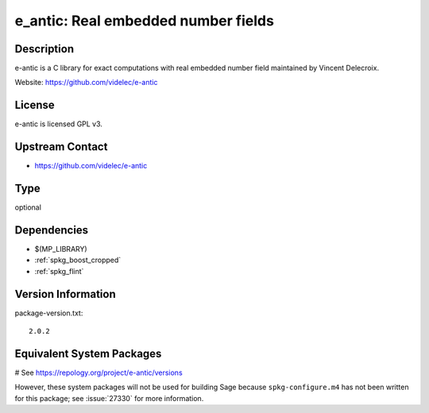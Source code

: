 .. _spkg_e_antic:

e_antic: Real embedded number fields
====================================

Description
-----------

e-antic is a C library for exact computations with real embedded number
field maintained by Vincent Delecroix.

Website: https://github.com/videlec/e-antic

License
-------

e-antic is licensed GPL v3.


Upstream Contact
----------------

-  https://github.com/videlec/e-antic


Type
----

optional


Dependencies
------------

- $(MP_LIBRARY)
- :ref:`spkg_boost_cropped`
- :ref:`spkg_flint`

Version Information
-------------------

package-version.txt::

    2.0.2

Equivalent System Packages
--------------------------

.. tab:: Arch Linux:

   .. CODE-BLOCK:: bash

       $ sudo pacman -S e-antic

.. tab:: conda-forge:

   .. CODE-BLOCK:: bash

       $ conda install libeantic

.. tab:: Debian/Ubuntu:

   .. CODE-BLOCK:: bash

       $ sudo apt-get install libeantic-dev

.. tab:: Fedora/Redhat/CentOS:

   .. CODE-BLOCK:: bash

       $ sudo dnf install e-antic-devel

.. tab:: FreeBSD:

   .. CODE-BLOCK:: bash

       $ sudo pkg install math/e-antic

.. tab:: openSUSE:

   .. CODE-BLOCK:: bash

       $ sudo zypper install e-antic-devel

# See https://repology.org/project/e-antic/versions

However, these system packages will not be used for building Sage
because ``spkg-configure.m4`` has not been written for this package;
see :issue:`27330` for more information.
